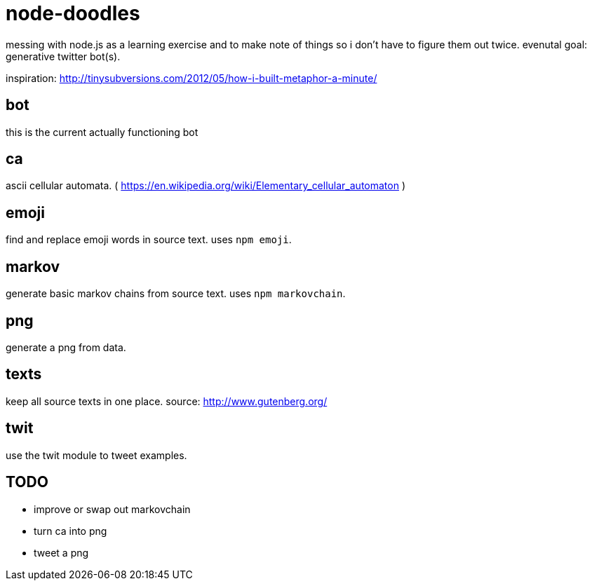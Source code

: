 = node-doodles

messing with node.js as a learning exercise and to make note of things so i don't have to figure them out twice.  evenutal goal: generative twitter bot(s).

inspiration: http://tinysubversions.com/2012/05/how-i-built-metaphor-a-minute/

== bot

this is the current actually functioning bot

== ca 

ascii cellular automata. ( https://en.wikipedia.org/wiki/Elementary_cellular_automaton )

== emoji

find and replace emoji words in source text.  uses `npm emoji`.

== markov

generate basic markov chains from source text.  uses `npm markovchain`.

== png 

generate a png from data.

== texts

keep all source texts in one place.  source: http://www.gutenberg.org/

== twit

use the twit module to tweet examples.

== TODO

* improve or swap out markovchain
* turn ca into png
* tweet a png
